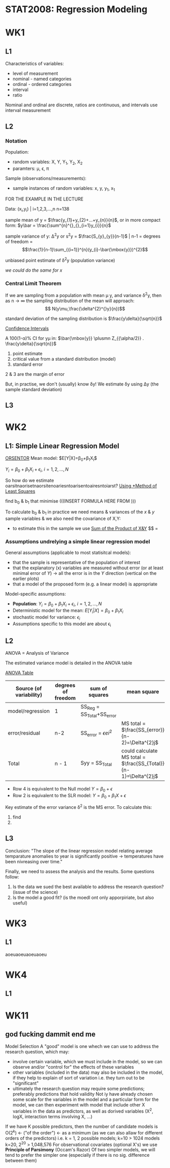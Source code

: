* STAT2008: Regression Modeling
* WK1
** L1
   
Characteristics of variables:
- level of measurement
- nominal - named categories
- ordinal - ordered categories
- interval
- ratio

Nominal and ordinal are discrete, ratios are continuous, and intervals use interval measurement
# You know what these are, you don't need to go through those again

** L2
*** Notation
Population: 
- random variables: X, Y, Y_1, Y_2, X_2
- paramters: \mu, \epsilon, \pi

Sample (observations/measurements):
- sample instances of random variables: x, y, y_1, x_1 

FOR THE EXAMPLE IN THE LECTURE

Data: (x_i,y_i) | i=1,2,3,...,n n=138

sample mean of y = $\frac{y_{1}+y_{2}+...+y_{n}}{n}$, or in more compact form:  $y\bar = \frac{\sum^{n}^{}_{}_{i=1}y_{i}}{n}$


sample variance of y: \Delta^{2}y or s^{2}y = $\frac{S_{y}_{y}}{n-1}$ | n-1 = degrees of freedom = $$\frac{1}{n-1}\sum_{{i=1}}^{n}(y_{i}-\bar{\mbox{y}})^{2}$$

unbiased point estimate of \delta^{2}y (population variance)

/we could do the same for x/

*** Central Limit Theorem
If we are sampling from a population with mean \mu y, and variance \delta^{2}y, then as n -> \infin the sampling distribution of the mean will approach: 
$$ N(y\mu,\frac{\delta^{2}^{}y}{n})$$

standard deviation of the sampling distribution is $\frac{y\delta}{\sqrt{n}}$

   _Confidence Intervals_

A 100(1-\alpha)% CI for y\mu in:
$\bar{\mbox{y}} \plusmn Z_{{\alpha/2}} . \frac{y\delta}{\sqrt{n}}$

1. point estimate
2. critical value from a standard distribution (model)
3. standard error

2 & 3 are the margin of error

But, in practise, we don't (usually) know \delta\mbox{y}! We estimate \delta\mbox{y} using \Delta\mbox{y} (the sample standard deviation)

** L3
   
* WK2
** L1: Simple Linear Regression Model
   
   _ORSENTOR_
Mean model: $E[Y|X]=\beta_{0}+\beta_{1}X_{i}$\\


$Y_{i}=\beta_{0}+\beta_{1}X_{i}+\epsilon_{i}$, $i=1,2,...,N$
# draw these graphs that he's putting up now, so that you can get all of the relevant information out of them and can put it in here

So how do we estimate oarsitnaorisetnaorsitenoariesntoarisentoairesntoiarst?
_Using *Method of Least Squares_

find b_0 & b_1 that minimise
(((INSERT FORMULA HERE FROM )))

To calculate b_0 & b_1 in practice we need means & variances of the $x$ & $y$ sample variables & we also need the covariance of X,Y:
- to estimate this in the sample we use _Sum of the Product of X&Y_
 $$\frac{S_{x,y}}{(n-1)} = 

*** Assumptions undrelying a simple linear regression model

General assumptions (applicable to most statisitcal models):
- that the sample is representative of the population of interest
- that the explanatory (x) variables are measured without error (or at least minimal error of $Y$) \rightarrow all the error is in the $Y$ direction (vertical on the earlier plots)
- that a model of the proposed form (e.g. a linear model) is appropriate

  
Model-specific assumptions:
- *Population*: $Y_{i}=\beta_{0}+\beta_{1}X_{i}+\epsilon_{i}$, $i=1,2,...,N$
- Deterministic model for the mean: $E[Y_{i}|X]=\beta_{0}+\beta_{1}X_{i}$
- stochastic model for variance: $\epsilon_{i}$
- Assumptions specific to this model are about \epsilon_i

** L2
ANOVA = Analysis of Variance 

The estimated variance model is detailed in the ANOVA table

_ANOVA Table_
| Source (of variability) | degrees of freedom | sum of squares | mean square | F statistic | P |
|-------------------------+--------------------+----------------+-------------+-------------+---|
| model/regression        | 1                  | SS_Reg = SS_Total+SS_error |             |             |   |
| error/residual          | n-2                | SS_error = $\epsilon ei^2$ | MS total = $\frac{SS_{error}}{n-2}=\Delta^{2}j$            |             |   |
|-------------------------+--------------------+----------------+-------------+-------------+---|
| Total                   | n - 1              | Syy = SS_Total | could calculate MS total = $\frac{SS_{Total}}{n-1}=\Delta^{2}j$ |             |   |

- Row 4 is equivalent to the Null model $Y=\beta_{0}+\epsilon$
- Row 2 is equivalent to the SLR model: $Y=\beta_{0}+\beta_{1}X+\epsilon$
  

Key estimate of the error variance \delta^2 is the MS error. To calculate this:
1. find
2. 

** L3
   
Conclusion: "The slope of the linear regression model relating average temparature anomalies to year is significantly positive \rightarrow temperatures have been nivreasing over time."

Finally, we need to assess the analysis and the results. Some questions follow:
1. Is the data we sued the best available to address the research question? (issue of the science)
2. Is the model a good fit? (is the moedl ont only apporpiriate, but also useful)

* WK3
** L1
aoeuaoeuaoeuaoeu
* WK4
** L1
* WK11
**  god fucking dammit end me
Model Selection
A "good" model is one whech we can use to address the research question, which may:
- involve certain variable, which we must include in the model, so we can observe and/or "control for" the effects of these variables
- other variables (included in the data) may also be included in the model, if they help to explain of sort of variation i.e. they turn out to be "significant"
- ultimately the research question may require some predictions; preferably predictions that hold validity
  Not iy have already chosen some scale for the variables in the model and a particular form for the model, we can then experiment with model that include other X variables in the data as predictors, as well as dorived variables (X^2, logX, interaction terms involving X, ...)
If we have K possible predictors, then the number of candidate models is O(2^k) <- ("of the order") <- as a minimum (as we can also allaw for different orders of the predictors)
i.e. k = 1, 2 possible models; k=10 > 1024 models
                               k=20, 2^20 > 1,048,576
For observational covariates (optional X's) we use *Principle of Parsimony* (Occam's Razor)
Of two simpler models, we will tend to prefer the simpler one (especially if there is no sig. difference between them)
